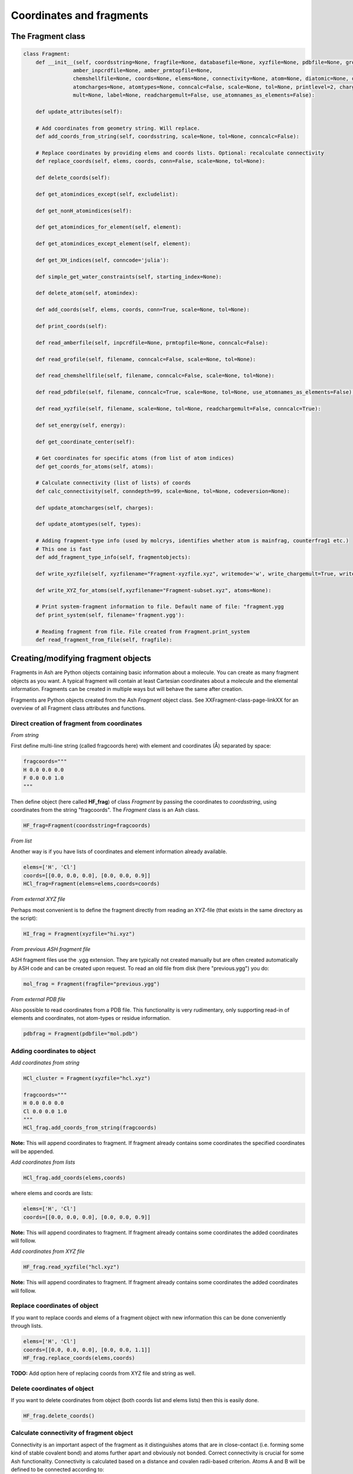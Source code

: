 ==========================
Coordinates and fragments
==========================



The Fragment class
***********************************

.. code-block:: python

    class Fragment:
        def __init__(self, coordsstring=None, fragfile=None, databasefile=None, xyzfile=None, pdbfile=None, grofile=None,
                    amber_inpcrdfile=None, amber_prmtopfile=None,
                    chemshellfile=None, coords=None, elems=None, connectivity=None, atom=None, diatomic=None, diatomic_bondlength=None,
                    atomcharges=None, atomtypes=None, conncalc=False, scale=None, tol=None, printlevel=2, charge=None,
                    mult=None, label=None, readchargemult=False, use_atomnames_as_elements=False):

        def update_attributes(self):

        # Add coordinates from geometry string. Will replace.
        def add_coords_from_string(self, coordsstring, scale=None, tol=None, conncalc=False):

        # Replace coordinates by providing elems and coords lists. Optional: recalculate connectivity
        def replace_coords(self, elems, coords, conn=False, scale=None, tol=None):

        def delete_coords(self):

        def get_atomindices_except(self, excludelist):

        def get_nonH_atomindices(self):

        def get_atomindices_for_element(self, element):

        def get_atomindices_except_element(self, element):

        def get_XH_indices(self, conncode='julia'):

        def simple_get_water_constraints(self, starting_index=None):

        def delete_atom(self, atomindex):

        def add_coords(self, elems, coords, conn=True, scale=None, tol=None):

        def print_coords(self):

        def read_amberfile(self, inpcrdfile=None, prmtopfile=None, conncalc=False):

        def read_grofile(self, filename, conncalc=False, scale=None, tol=None):

        def read_chemshellfile(self, filename, conncalc=False, scale=None, tol=None):

        def read_pdbfile(self, filename, conncalc=True, scale=None, tol=None, use_atomnames_as_elements=False):

        def read_xyzfile(self, filename, scale=None, tol=None, readchargemult=False, conncalc=True):

        def set_energy(self, energy):

        def get_coordinate_center(self):

        # Get coordinates for specific atoms (from list of atom indices)
        def get_coords_for_atoms(self, atoms):

        # Calculate connectivity (list of lists) of coords
        def calc_connectivity(self, conndepth=99, scale=None, tol=None, codeversion=None):

        def update_atomcharges(self, charges):

        def update_atomtypes(self, types):

        # Adding fragment-type info (used by molcrys, identifies whether atom is mainfrag, counterfrag1 etc.)
        # This one is fast
        def add_fragment_type_info(self, fragmentobjects):

        def write_xyzfile(self, xyzfilename="Fragment-xyzfile.xyz", writemode='w', write_chargemult=True, write_energy=True):

        def write_XYZ_for_atoms(self,xyzfilename="Fragment-subset.xyz", atoms=None):

        # Print system-fragment information to file. Default name of file: "fragment.ygg
        def print_system(self, filename='fragment.ygg'):

        # Reading fragment from file. File created from Fragment.print_system
        def read_fragment_from_file(self, fragfile):

Creating/modifying fragment objects
***********************************

Fragments in Ash are Python objects containing basic information about a molecule. You can create as many fragment objects
as you want. A typical fragment will contain at least Cartesian coordinates about a molecule and the elemental information.
Fragments can be created in multiple ways but will behave the same after creation.

Fragments are Python objects created from the Ash *Fragment* object class.
See XXFragment-class-page-linkXX for an overview of all Fragment class attributes and functions.

Direct creation of fragment from coordinates
==============================================

*From string*

First define multi-line string (called fragcoords here) with element and coordinates (Å) separated by space:

.. code-block:: python

    fragcoords="""
    H 0.0 0.0 0.0
    F 0.0 0.0 1.0
    """

Then define object (here called **HF_frag**) of class *Fragment* by passing the coordinates to *coordsstring*, using coordinates from the string "fragcoords".
The *Fragment* class is an Ash class.

.. code-block:: python

    HF_frag=Fragment(coordsstring=fragcoords)



*From list*

Another way is if you have lists of coordinates and element information already available.

.. code-block:: python

    elems=['H', 'Cl']
    coords=[[0.0, 0.0, 0.0], [0.0, 0.0, 0.9]]
    HCl_frag=Fragment(elems=elems,coords=coords)


*From external XYZ file*

Perhaps most convenient is to define the fragment directly from reading an XYZ-file (that exists in the same directory as the script):

.. code-block:: python

    HI_frag = Fragment(xyzfile="hi.xyz")

*From previous ASH fragment file*

ASH fragment files use the .ygg extension. They are typically not created manually but are often created automatically by ASH code and
can be created upon request. To read an old file from disk (here "previous.ygg") you do:

.. code-block:: python

    mol_frag = Fragment(fragfile="previous.ygg")


*From external PDB file*

Also possible to read coordinates from a PDB file. This functionality is very rudimentary, only supporting read-in of
elements and coordinates, not atom-types or residue information.

.. code-block:: python

    pdbfrag = Fragment(pdbfile="mol.pdb")


Adding coordinates to object
=====================================


*Add coordinates from string*



.. code-block:: python

    HCl_cluster = Fragment(xyzfile="hcl.xyz")

    fragcoords="""
    H 0.0 0.0 0.0
    Cl 0.0 0.0 1.0
    """
    HCl_frag.add_coords_from_string(fragcoords)


**Note:** This will append coordinates to fragment. If fragment already contains some coordinates the specified coordinates
will be appended.

*Add coordinates from lists*

.. code-block:: python

    HCl_frag.add_coords(elems,coords)

where elems and coords are lists:

.. code-block:: python

    elems=['H', 'Cl']
    coords=[[0.0, 0.0, 0.0], [0.0, 0.0, 0.9]]


**Note:** This will append coordinates to fragment. If fragment already contains some coordinates the added coordinates
will follow.

*Add coordinates from XYZ file*

.. code-block:: python

    HF_frag.read_xyzfile("hcl.xyz")


**Note:** This will append coordinates to fragment. If fragment already contains some coordinates the added coordinates
will follow.


Replace coordinates of object
==============================
If you want to replace coords and elems of a fragment object with new information this can be done conveniently through lists.

.. code-block:: python

    elems=['H', 'Cl']
    coords=[[0.0, 0.0, 0.0], [0.0, 0.0, 1.1]]
    HF_frag.replace_coords(elems,coords)

**TODO:** Add option here of replacing coords from XYZ file and string as well.


Delete coordinates of object
==============================
If you want to delete coordinates from object (both coords list and elems lists) then this is easily done.

.. code-block:: python

    HF_frag.delete_coords()


Calculate connectivity of fragment object
===========================================

Connectivity is an important aspect of the fragment as it distinguishes atoms that are in close-contact (i.e. forming some kind of stable covalent bond) and atoms further apart and obviously not bonded. Correct connectivity is crucial for some Ash functionality.
Connectivity is calculated based on a distance and covalen radii-based criterion.
Atoms A and B will be defined to be connected according to:

.. math::

    r(AtomA,AtomB) < scale*( covrad(AtomA) + covrad(AtomB) ) + tol

Thus, if the distance between atoms A and B is less than the sum of the elemental covalent radii
(which can be scaled by a parameter scale or shifted by a parameter tol) then the atoms are connected.
Using default parameters of the element radii (Alvarez 2008), the default scaling of 1.0 and a tolerance of 0.1
(global scale and tol parameters are defined in settings_ash file) works in many cases.

To calculate the connectivity table for a molecule:

.. code-block:: python

    mol_frag.calc_connectivity()

This creates a connectivity table which is a Python list of lists:
An example of a connectivity table would be: [[0,1,2],[3,4,5],[6,7,8,9,10]]
Atoms 0,1,2 are here bonded to each other as a sub-fragment (migh e.g. be an H2O molecule) and so are atoms 3,4,5 and also 6,7,8,9,10.
The connectivity table is available as:

.. code-block:: python

    mol_frag.connectivity


The connectivity table is calculated or recalculated automatically when coordinates are added or when modified to the fragment.
It is typically unnecessary to request a calculation or recalculation.


Charge and Multiplicity
=================================

Charge and spin multiplicity can be associated with the fragment (either at creation or afterwards) but does not have to.
The QM theory level needs the charge and multiplicity information and it usually must be provided when the QMtheory object is created.
When working with multiple fragment objects, however, it is convenient to associate a total charge and spin multiplicity with each fragment object.
Usually done when fragment is created like this:

.. code-block:: python

    NO_frag = Fragment(xyzfile="no.xyz", charge=0, mult=2)
    HF_frag=Fragment(coordsstring=fragcoords, charge=0, mult=1)

This can also be done afterwards:

.. code-block:: python

    NO_frag.charge = 0
    NO_frag.mult = 2

Yet another option is to read the charge and multiplicity information from the name/title line of the XYZ file.

.. code-block:: python

    NO_frag = Fragment(xyzfile="no.xyz", readchargemult=True)

This will only work if the 2nd-line of the XYZ file contains the charge and multiplicity, separated by a space as seen below:

.. code-block:: text

    2
    0 2
    N 0.0 0.0 0.0
    O 0.0 0.0 1.0

Label
=================================

If working with multiple fragment objects it can be useful to distinguish between them via a label-string.
The label can be added when fragment is first created:

.. code-block:: python

    benzene_frag = Fragment(xyzfile="c6h6.xyz", label='benzene')
    water_frag = Fragment(xyzfile="h2o.xyz", label='water')

or afterwards (by default, the label attribute is set to None).

.. code-block:: python

    benzene_frag.label='Benzene'



Inspect defined fragment objects
=================================

To inspect a defined fragment one can print out a Python dictionary of all defined attributes of the object.

.. code-block:: python

    print("HF_frag dict", HF_frag.__dict__)

One can also access individual attributes like accessing the pure coordinates only:

.. code-block:: python

    print("HF_frag.coords : ", HF_frag.coords)

More conveniently would be to use the print_coords function though (to print elems and coords):

.. code-block:: python

    HF_frag.print_coords()


Get coords and elems of specific atom indices:

.. code-block:: python

    specific_coords,specific_elems=HF_frag.get_coords_for_atoms([0,1,2])

Print connectivity:

.. code-block:: python

    conn = aspirine.connectivity
    print("conn:", conn)
    print("Number of subfragments in aspirine", len(conn))

Print number of atoms and number of connected atoms:

.. code-block:: python

    print("Number of atoms in aspirine", aspirine.numatoms)
    print("Number atoms in connectivity in aspirine", aspirine.connected_atoms_number)

Print various molecule attributes:

.. code-block:: python

    print("List of atom indices", frag.atomlist)
    print("Total mass of fragment", frag.mass)
    print("List of atom masses of fragment", frag.list_of_masses)
    print("Pretty elemental formula of fragment", frag.prettyformula)
    print("Elemental formula of fragment", frag.formula)
    print("Pretty elemental formula of fragment", frag.prettyformula)

The Ash fragment file can be printed conveniently to disk:

.. code-block:: python

    HF_frag.print_system(filename='fragment.ygg')

An XYZ file of coordinates can be printed out:

.. code-block:: python

    HF_frag.write_xyzfile(xyzfilename="Fragment-xyzfile.xyz")


Print charge and mult attributes (if not defined, then None will be outputted).

.. code-block:: python

    print(HF_frag.charge)
    print(HF_frag.mult)